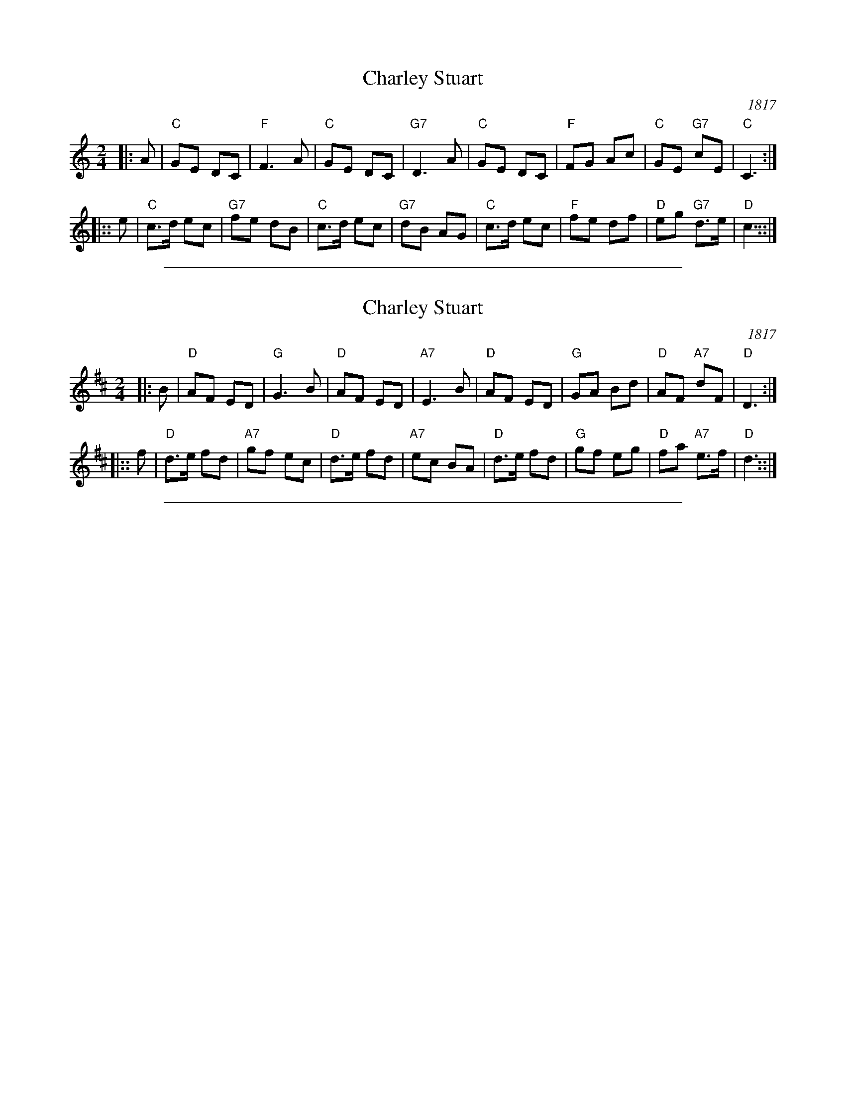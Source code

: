X: 1
T: Charley Stuart
O: 1817
R: reel
Z: 2005 John Chambers <jc:trillian.mit.edu>
M: 2/4
L: 1/8
K: C
|:  A | "C"GE  DC |  "F"F3  A | "C"GE  DC | "G7"D3  A | "C"GE  DC | "F"FG Ac | "C"GE "G7"cE  | "C"C3  :|
|:: e | "C"c>d ec | "G7"fe dB | "C"c>d ec | "G7"dB AG | "C"c>d ec | "F"fe df | "D"eg "G7"d>e | "D"c3 ::|

%%sep 1 1 500
X: 1
T: Charley Stuart
O: 1817
R: reel
Z: 2005 John Chambers <jc:trillian.mit.edu>
M: 2/4
L: 1/8
K: D
|:  B | "D"AF  ED |  "G"G3  B | "D"AF  ED | "A7"E3  B | "D"AF  ED | "G"GA Bd | "D"AF "A7"dF  | "D"D3  :|
|:: f | "D"d>e fd | "A7"gf ec | "D"d>e fd | "A7"ec BA | "D"d>e fd | "G"gf eg | "D"fa "A7"e>f | "D"d3 ::|

%%sep 1 1 500
X: 0
M:none
K:C clef=none
x4
x4
x4
x4
x4
x4
x4 x4 x4 x4 x4 x4 x4 x4 x4 x4 x4 x4 x4 x4 x4 x4
